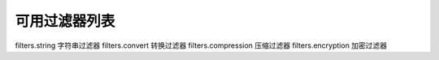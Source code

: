 可用过滤器列表
===================================================

filters.string 字符串过滤器
filters.convert 转换过滤器
filters.compression 压缩过滤器
filters.encryption 加密过滤器
